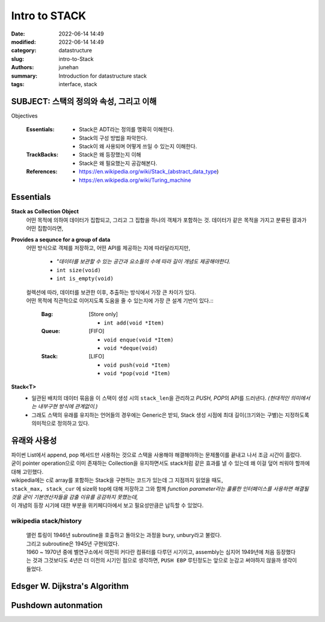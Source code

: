 Intro to STACK
##############

:date: 2022-06-14 14:49
:modified: 2022-06-14 14:49
:category: datastructure
:slug: intro-to-Stack
:authors: junehan
:summary: Introduction for datastructure stack
:tags: interface, stack

SUBJECT: 스택의 정의와 속성, 그리고 이해
----------------------------------------

Objectives

   :Essentials:

       - Stack은 ADT라는 정의를 명확히 이해한다.
       - Stack의 구성 방법을 파악한다.
       - Stack이 왜 사용되며 어떻게 쓰일 수 있는지 이해한다.

   :TrackBacks:

       - Stack은 왜 등장했는지 이해
       - Stack은 왜 필요했는지 공감해본다.

   :References:

       - https://en.wikipedia.org/wiki/Stack_(abstract_data_type)
       - https://en.wikipedia.org/wiki/Turing_machine

Essentials
----------

.. image:: https://lh3.googleusercontent.com/pw/AM-JKLUY8o3uaENfy4tuk1IYzOmV0W52O-EyKgvHKYUpxlLELmZYENRx8Tty3JP-c9_IEQjvt_0d7MoQGNETOstJN4BrXBcZolgIiS_jduYtfLsY63_1O1xOzpfL1F07LBjLnXZfQHP3twKdY1vOR3sw_hA=w702-h936-no?authuser=0
  :alt: hand note to stack 1

**Stack as Collection Object**
   어떤 목적에 의하여 데이터가 집합되고, 그리고 그 집합을 하나의 객체가 포함하는 것.  
   데이터가 같은 목적을 가지고 분류된 결과가 어떤 집합이라면,

**Provides a sequnce for a group of data**
   어떤 방식으로 객체를 저장하고, 어떤 API를 제공하는 지에 따라달라지지만,

      - *"데이터를 보관할 수 있는 공간과 요소들의 수에 따라 길이 개념도 제공해야한다.*
      - ``int size(void)``
      - ``int is_empty(void)``
      
   | 컬렉션에 따라, 데이터를 보관한 이후, 추출하는 방식에서 가장 큰 차이가 있다.
   | 어떤 목적에 직관적으로 이어지도록 도움을 줄 수 있는지에 가장 큰 설계 기반이 있다.::

      :Bag: [Store only]

          - ``int add(void *Item)``

      :Queue: [FIFO]

          - ``void enque(void *Item)``
          - ``void *deque(void)``

      :Stack: [LIFO]

          - ``void push(void *Item)``
          - ``void *pop(void *Item)``

**Stack<T>**
   - 일관된 배치의 데이터 묶음을 이 스택이 생성 시의 ``stack_len``\을 관리하고 *PUSH, POP*\의 API를 드러낸다.
     *(현대적인 의미에서는 내부구현 방식에 관계없이.)*
   - 그래도 스택의 유래를 유지하는 언어들의 경우에는 Generic은 받되, Stack 생성 시점에 최대 길이(크기와는 구별)는 지정하도록 의미적으로 정의하고 있다.

유래와 사용성
-------------

.. image:: https://lh3.googleusercontent.com/pw/AM-JKLWpYSrN5JNbFZjV-1lvqG4SnGWmdvF1f_PglN6m-XbAoYaUluQD5epOKSkhLkQxoN6m86glDTjw8_GAQFQY88Gre0R8CbcjWvi5nZ1kTfS9RbZcnHnxzMM6droDzs47-SOzgA5NKZgZKzrrqkUfQUk=w702-h936-no?authuser=0"
  :alt: hand note to stack 2

| 파이썬 List에서 append, pop 메서드만 사용하는 것으로 스택을 사용해야 해결해야하는 문제풀이를 끝내고 나서 조금 시간이 흘렀다.  
| 굳이 pointer operation으로 이미 존재하는 Collection을 유지하면서도 stack처럼 같은 효과를 낼 수 있는데 왜 이걸 덮어 씌워야 할까에 대해 고민했다.

| wikipedia에는 c로 array를 포함하는 Stack을 구현하는 코드가 있는데 그 지점까지 읽었을 때도,
| ``stack_max, stack_cur`` 에 size와 top에 대해 저장하고 그와 함께 *function parameter라는 훌륭한 인터페이스를 사용하면 해결될 것을 굳이 기본연산자들을 감출 이유를 공감하지 못했는데,*  
| 이 개념의 등장 시기에 대한 부분을 위키페디아에서 보고 필요성만큼은 납득할 수 있었다.

wikipedia stack/history 
^^^^^^^^^^^^^^^^^^^^^^^ 

   | 앨런 튜링이 1946년 subroutine을 호출하고 돌아오는 과정을 bury, unbury라고 불렀다.
   | 그리고 subroutine은 1945년 구현되었다.
    
   | 1960 ~ 1970년 중에 벨연구소에서 여전히 커다란 컴퓨터를 다루던 시기이고, assembly는 심지어 1949년에 처음 등장했다는 것과 그것보다도 4년은 더 이전의 시기인 점으로 생각하면, ``PUSH EBP`` 루틴정도는 앞으로 눈감고 써야하지 않을까 생각이 들었다.

Edsger W. Dijkstra's Algorithm
------------------------------

Pushdown autonmation
--------------------

